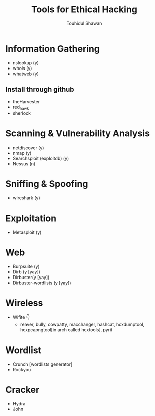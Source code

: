 #+title: Tools for Ethical Hacking
#+description: This tools will be install in my machine(Arch linux) for my ethical hacking
#+author: Touhidul Shawan

* Information Gathering
+ nslookup (y)
+ whois (y)
+ whatweb (y)
** Install through github
+ theHarvester
+ red_hawk
+ sherlock

* Scanning & Vulnerability Analysis
+ netdiscover (y)
+ nmap (y)
+ Searchsploit (exploitdb) (y)
+ Nessus (n)

* Sniffing & Spoofing
+ wireshark (y)

* Exploitation
+ Metasploit (y)

* Web
+ Burpsuite (y)
+ Dirb (y [yay])
+ Dirbuster(y [yay])
+ Dirbuster-wordlists (y [yay])

* Wireless
+ Wifite 👇
  + reaver, bully, cowpatty, macchanger, hashcat, hcxdumptool, hcxpcapngtool[in arch called hcxtools], pyrit

* Wordlist
+ Crunch [wordlists generator]
+ Rockyou

* Cracker
+ Hydra
+ John
